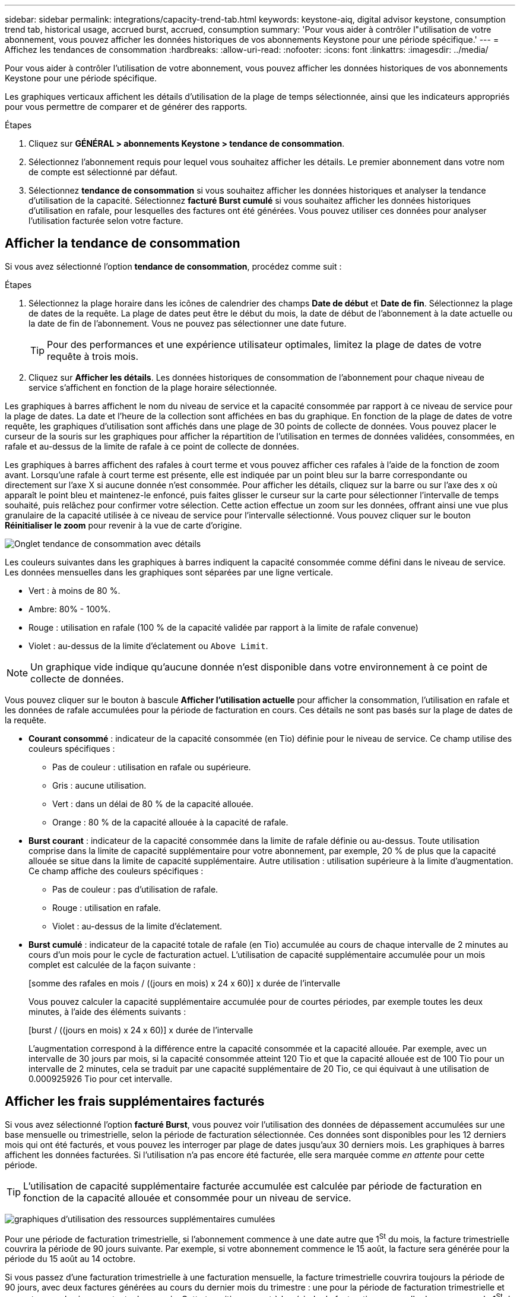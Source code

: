 ---
sidebar: sidebar 
permalink: integrations/capacity-trend-tab.html 
keywords: keystone-aiq, digital advisor keystone, consumption trend tab, historical usage, accrued burst, accrued, consumption 
summary: 'Pour vous aider à contrôler l"utilisation de votre abonnement, vous pouvez afficher les données historiques de vos abonnements Keystone pour une période spécifique.' 
---
= Affichez les tendances de consommation
:hardbreaks:
:allow-uri-read: 
:nofooter: 
:icons: font
:linkattrs: 
:imagesdir: ../media/


[role="lead"]
Pour vous aider à contrôler l'utilisation de votre abonnement, vous pouvez afficher les données historiques de vos abonnements Keystone pour une période spécifique.

Les graphiques verticaux affichent les détails d'utilisation de la plage de temps sélectionnée, ainsi que les indicateurs appropriés pour vous permettre de comparer et de générer des rapports.

.Étapes
. Cliquez sur *GÉNÉRAL > abonnements Keystone > tendance de consommation*.
. Sélectionnez l'abonnement requis pour lequel vous souhaitez afficher les détails. Le premier abonnement dans votre nom de compte est sélectionné par défaut.
. Sélectionnez *tendance de consommation* si vous souhaitez afficher les données historiques et analyser la tendance d'utilisation de la capacité. Sélectionnez *facturé Burst cumulé* si vous souhaitez afficher les données historiques d'utilisation en rafale, pour lesquelles des factures ont été générées. Vous pouvez utiliser ces données pour analyser l'utilisation facturée selon votre facture.




== Afficher la tendance de consommation

Si vous avez sélectionné l'option *tendance de consommation*, procédez comme suit :

.Étapes
. Sélectionnez la plage horaire dans les icônes de calendrier des champs *Date de début* et *Date de fin*. Sélectionnez la plage de dates de la requête. La plage de dates peut être le début du mois, la date de début de l'abonnement à la date actuelle ou la date de fin de l'abonnement. Vous ne pouvez pas sélectionner une date future.
+

TIP: Pour des performances et une expérience utilisateur optimales, limitez la plage de dates de votre requête à trois mois.

. Cliquez sur *Afficher les détails*. Les données historiques de consommation de l'abonnement pour chaque niveau de service s'affichent en fonction de la plage horaire sélectionnée.


Les graphiques à barres affichent le nom du niveau de service et la capacité consommée par rapport à ce niveau de service pour la plage de dates. La date et l'heure de la collection sont affichées en bas du graphique. En fonction de la plage de dates de votre requête, les graphiques d'utilisation sont affichés dans une plage de 30 points de collecte de données. Vous pouvez placer le curseur de la souris sur les graphiques pour afficher la répartition de l'utilisation en termes de données validées, consommées, en rafale et au-dessus de la limite de rafale à ce point de collecte de données.

Les graphiques à barres affichent des rafales à court terme et vous pouvez afficher ces rafales à l'aide de la fonction de zoom avant. Lorsqu'une rafale à court terme est présente, elle est indiquée par un point bleu sur la barre correspondante ou directement sur l'axe X si aucune donnée n'est consommée. Pour afficher les détails, cliquez sur la barre ou sur l'axe des x où apparaît le point bleu et maintenez-le enfoncé, puis faites glisser le curseur sur la carte pour sélectionner l'intervalle de temps souhaité, puis relâchez pour confirmer votre sélection. Cette action effectue un zoom sur les données, offrant ainsi une vue plus granulaire de la capacité utilisée à ce niveau de service pour l'intervalle sélectionné. Vous pouvez cliquer sur le bouton *Réinitialiser le zoom* pour revenir à la vue de carte d'origine.

image:aiq-ks-subtime-7.png["Onglet tendance de consommation avec détails"]

Les couleurs suivantes dans les graphiques à barres indiquent la capacité consommée comme défini dans le niveau de service. Les données mensuelles dans les graphiques sont séparées par une ligne verticale.

* Vert : à moins de 80 %.
* Ambre: 80% - 100%.
* Rouge : utilisation en rafale (100 % de la capacité validée par rapport à la limite de rafale convenue)
* Violet : au-dessus de la limite d'éclatement ou `Above Limit`.



NOTE: Un graphique vide indique qu'aucune donnée n'est disponible dans votre environnement à ce point de collecte de données.

Vous pouvez cliquer sur le bouton à bascule *Afficher l'utilisation actuelle* pour afficher la consommation, l'utilisation en rafale et les données de rafale accumulées pour la période de facturation en cours. Ces détails ne sont pas basés sur la plage de dates de la requête.

* *Courant consommé* : indicateur de la capacité consommée (en Tio) définie pour le niveau de service. Ce champ utilise des couleurs spécifiques :
+
** Pas de couleur : utilisation en rafale ou supérieure.
** Gris : aucune utilisation.
** Vert : dans un délai de 80 % de la capacité allouée.
** Orange : 80 % de la capacité allouée à la capacité de rafale.


* *Burst courant* : indicateur de la capacité consommée dans la limite de rafale définie ou au-dessus. Toute utilisation comprise dans la limite de capacité supplémentaire pour votre abonnement, par exemple, 20 % de plus que la capacité allouée se situe dans la limite de capacité supplémentaire. Autre utilisation : utilisation supérieure à la limite d'augmentation. Ce champ affiche des couleurs spécifiques :
+
** Pas de couleur : pas d'utilisation de rafale.
** Rouge : utilisation en rafale.
** Violet : au-dessus de la limite d'éclatement.


* *Burst cumulé* : indicateur de la capacité totale de rafale (en Tio) accumulée au cours de chaque intervalle de 2 minutes au cours d'un mois pour le cycle de facturation actuel. L'utilisation de capacité supplémentaire accumulée pour un mois complet est calculée de la façon suivante :
+
[somme des rafales en mois / ((jours en mois) x 24 x 60)] x durée de l'intervalle

+
Vous pouvez calculer la capacité supplémentaire accumulée pour de courtes périodes, par exemple toutes les deux minutes, à l'aide des éléments suivants :

+
[burst / ((jours en mois) x 24 x 60)] x durée de l'intervalle

+
L'augmentation correspond à la différence entre la capacité consommée et la capacité allouée. Par exemple, avec un intervalle de 30 jours par mois, si la capacité consommée atteint 120 Tio et que la capacité allouée est de 100 Tio pour un intervalle de 2 minutes, cela se traduit par une capacité supplémentaire de 20 Tio, ce qui équivaut à une utilisation de 0.000925926 Tio pour cet intervalle.





== Afficher les frais supplémentaires facturés

Si vous avez sélectionné l'option *facturé Burst*, vous pouvez voir l'utilisation des données de dépassement accumulées sur une base mensuelle ou trimestrielle, selon la période de facturation sélectionnée. Ces données sont disponibles pour les 12 derniers mois qui ont été facturés, et vous pouvez les interroger par plage de dates jusqu'aux 30 derniers mois. Les graphiques à barres affichent les données facturées. Si l'utilisation n'a pas encore été facturée, elle sera marquée comme _en attente_ pour cette période.


TIP: L'utilisation de capacité supplémentaire facturée accumulée est calculée par période de facturation en fonction de la capacité allouée et consommée pour un niveau de service.

image:accr-burst-1.png["graphiques d'utilisation des ressources supplémentaires cumulées"]

Pour une période de facturation trimestrielle, si l'abonnement commence à une date autre que 1^St^ du mois, la facture trimestrielle couvrira la période de 90 jours suivante. Par exemple, si votre abonnement commence le 15 août, la facture sera générée pour la période du 15 août au 14 octobre.

Si vous passez d'une facturation trimestrielle à une facturation mensuelle, la facture trimestrielle couvrira toujours la période de 90 jours, avec deux factures générées au cours du dernier mois du trimestre : une pour la période de facturation trimestrielle et une autre pour les jours restants de ce mois. Cette transition permet à la période de facturation mensuelle de commencer le 1^St^ du mois suivant. Par exemple, si votre abonnement commence le 15 octobre, vous recevrez deux factures en janvier, l'une pour le 15 octobre au 14 janvier et l'autre pour le 15 au 31 janvier, avant que la période de facturation mensuelle commence le 1er février.

image:accr-burst-2.png["augmentation de l'utilisation cumulée chaque trimestre"]

Cette fonctionnalité est disponible en mode d'aperçu uniquement. Contactez votre KSM pour en savoir plus sur cette fonctionnalité.



== Afficher l'utilisation quotidienne des données de bursting accumulées

Vous pouvez afficher l'utilisation quotidienne des données de dépassement pour une période de facturation mensuelle ou trimestrielle. Lorsque vous cliquez sur la barre qui affiche les données facturées, la section capacité approvisionnée facturable s'affiche sous le graphique à barres, offrant des options d'affichage *Graph* et *Table*. La vue graphique par défaut affiche l'utilisation quotidienne des données en rafale accumulées sous forme de graphique linéaire, indiquant les changements d'utilisation au fil du temps.

image:invoiced-daily-accr-burst-1.png["capture d'écran montrant le graphique à barres"]

Un exemple d'image illustrant l'utilisation quotidienne des données en rafale accumulées dans un graphique linéaire :

image:invoiced-daily-accr-burst-2.png["capture d'écran affichant les données d'utilisation de rafale au format graphique linéaire"]

Vous pouvez passer à une vue de tableau en cliquant sur l'option *Table* dans le coin supérieur droit du graphique. Le tableau fournit des mesures détaillées de l'utilisation quotidienne, notamment le niveau de service, l'horodatage, la capacité allouée, la capacité consommée et la capacité provisionnée facturable. Vous pouvez également générer un rapport de ces détails au format CSV pour une utilisation et une comparaison futures.

image:invoiced-daily-accr-burst-3.png["capture d'écran affichant les données d'utilisation de rafale au format tableau"]



== Graphiques de référence pour la protection avancée des données pour MetroCluster

Si vous vous êtes abonné au service complémentaire de protection avancée des données, vous pouvez afficher l'éclatement des données de consommation pour les sites partenaires MetroCluster dans l'onglet *tendance de consommation*.

Pour plus d'informations sur le service complémentaire de protection avancée des données, reportez-vous à la section link:../concepts/adp.html["Protection avancée des données"].

Si les clusters de votre environnement de stockage ONTAP sont configurés dans une configuration MetroCluster, les données de consommation de votre abonnement Keystone sont divisées dans le même graphique de données d'historique pour afficher la consommation au niveau des sites principaux et en miroir pour les niveaux de service de base.


NOTE: Les graphiques à barres de consommation sont divisés uniquement pour les niveaux de service de base. Pour le service complémentaire de protection avancée des données, c'est-à-dire le niveau de service _Advanced Data-Protect_, cette démarcation n'apparaît pas.

.Niveau de service avancé de protection des données
Pour le niveau de service _Advanced Data-Protect_, la consommation totale est répartie entre les sites partenaires, et l'utilisation sur chaque site partenaire est reflétée et facturée dans un abonnement distinct, un abonnement pour le site principal et un autre pour le site miroir. C'est la raison pour laquelle, lorsque vous sélectionnez le numéro d'abonnement pour le site principal dans l'onglet *tendance de consommation*, les graphiques de consommation pour le service complémentaire de protection avancée des données affichent les détails de consommation discrète du site principal uniquement. Étant donné MetroCluster que chaque site partenaire fait office de source et de miroir, la consommation totale sur chaque site inclut la source et les volumes en miroir créés sur ce site.


TIP: L'info-bulle en regard de l'ID de suivi de votre abonnement dans l'onglet *consommation actuelle* vous aide à identifier l'abonnement partenaire dans la configuration MetroCluster.

.Niveaux de services de base
Pour les niveaux de service de base, chaque volume est facturé comme provisionné sur les sites primaire et miroir. Le même graphique à barres est donc divisé en fonction de la consommation au niveau des sites primaire et miroir.

.Ce que vous pouvez voir pour l'abonnement principal
L'image suivante affiche les graphiques pour le niveau de service _Extreme_ (niveau de service de base) et un numéro d'abonnement principal. Le même graphique de données historiques indique également la consommation du site miroir dans une ombre plus claire du même code de couleur utilisé pour le site principal. L'info-bulle affichée avec le curseur de la souris affiche l'éclatement de la consommation (en Tio) pour les sites principaux et en miroir, 22.24 Tio et 14.86 Tio respectivement.

image:mcc-chart-1.png["mcc principal"]

Pour le niveau de service _Advanced Data-Protect_, les graphiques apparaissent comme suit :

image:adp-src-1.png["base principale mcc"]

.Ce que vous pouvez voir pour l'abonnement secondaire (site miroir)
Lorsque vous cochez l'abonnement secondaire, vous constatez que le graphique à barres du niveau de service _Extreme_ (niveau de service de base) au même point de collecte de données que le site partenaire est inversé, et que l'éclatement de la consommation au niveau des sites principal et miroir est respectivement de 14.86 Tio et 22.24 Tio.

image:mcc-chart-mirror-1.png["miroir mcc"]

Pour le niveau de service _Advanced Data-Protect_, le graphique s'affiche comme suit pour le même point de collecte que sur le site partenaire :

image:adp-mir-1.png["base de rétroviseur mcc"]

Pour plus d'informations sur la protection de vos données par MetroCluster, reportez-vous à la section https://docs.netapp.com/us-en/ontap-metrocluster/manage/concept_understanding_mcc_data_protection_and_disaster_recovery.html["Tout savoir sur la protection des données et la reprise après incident MetroCluster"^].

*Informations connexes*

* link:../integrations/aiq-keystone-details.html["Utilisez le tableau de bord et le reporting Keystone"]
* link:../integrations/subscriptions-tab.html["Abonnements"]
* link:../integrations/current-usage-tab.html["Consommation de courant"]
* link:../integrations/volumes-objects-tab.html["Volumes  amp; objets"]
* link:../integrations/assets-tab.html["Ressources"]
* link:../integrations/performance-tab.html["Performance"]

